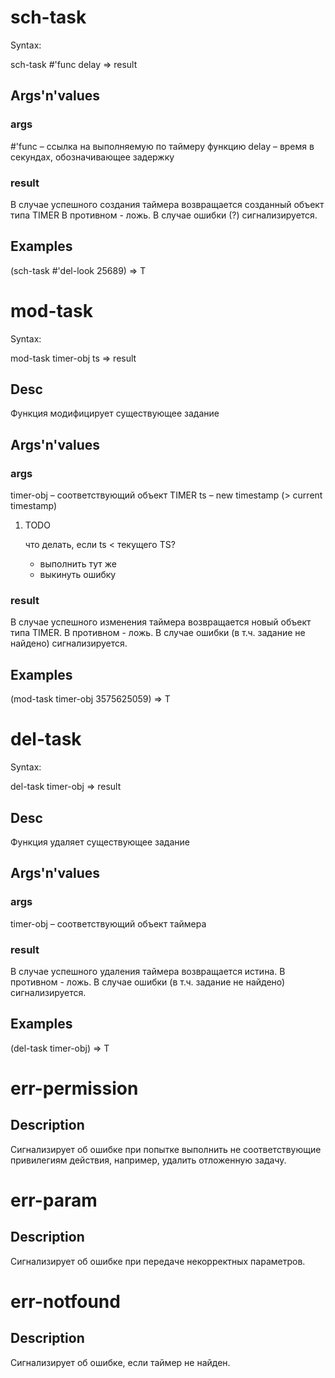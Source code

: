 * sch-task
  Syntax:

  sch-task #'func delay => result

** Args'n'values
*** args
    #'func -- ссылка на выполняемую по таймеру функцию
    delay  -- время в секундах, обозначивающее задержку
*** result
    В случае успешного создания таймера возвращается созданный объект типа TIMER
    В противном - ложь.
    В случае ошибки (?) сигнализируется.

** Examples
    (sch-task #'del-look 25689) => T

* mod-task
  Syntax:

  mod-task timer-obj ts => result

** Desc
   Функция модифицирует существующее задание

** Args'n'values
*** args
    timer-obj -- соответствующий объект TIMER
    ts        -- new timestamp (> current timestamp)
**** TODO
     что делать, если ts < текущего TS?
     * выполнить тут же
     * выкинуть ошибку

*** result
    В случае успешного изменения таймера возвращается новый объект типа TIMER.
    В противном - ложь.
    В случае ошибки (в т.ч. задание не найдено) сигнализируется.

** Examples
    (mod-task timer-obj 3575625059) => T

* del-task
  Syntax:

  del-task timer-obj => result

** Desc
   Функция удаляет существующее задание

** Args'n'values
*** args
    timer-obj   -- соответствующий объект таймера

*** result
    В случае успешного удаления таймера возвращается истина.
    В противном - ложь.
    В случае ошибки (в т.ч. задание не найдено) сигнализируется.

** Examples
    (del-task timer-obj) => T

* err-permission
** Description
   Сигнализирует об ошибке при попытке выполнить не соответствующие привилегиям действия,
   например, удалить отложенную задачу.

* err-param
** Description
   Сигнализирует об ошибке при передаче некорректных параметров.

* err-notfound
** Description
   Сигнализирует об ошибке, если таймер не найден.
